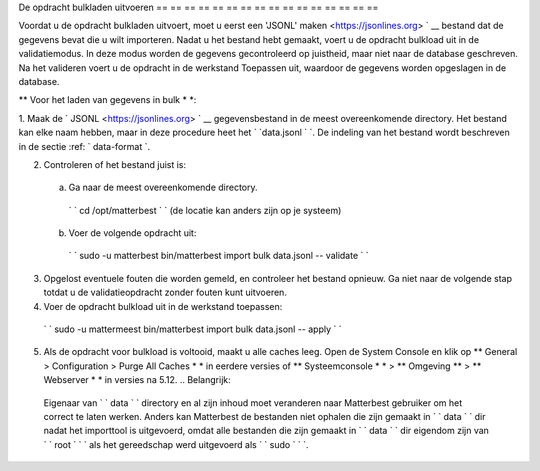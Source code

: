 .. _bulk-laden-gegevens:

De opdracht bulkladen uitvoeren
== == == == == == == == == == == == == == == ==

Voordat u de opdracht bulkladen uitvoert, moet u eerst een 'JSONL' maken
<https://jsonlines.org> ` __ bestand dat de gegevens bevat die u wilt importeren. Nadat u het bestand hebt gemaakt, voert u de opdracht bulkload uit in de validatiemodus. In deze modus worden de gegevens gecontroleerd op juistheid, maar niet naar de database geschreven. Na het valideren voert u de opdracht in de werkstand Toepassen uit, waardoor de gegevens worden opgeslagen in de database.

** Voor het laden van gegevens in bulk * *:

1. Maak de ` JSONL
<https://jsonlines.org> ` __ gegevensbestand in de meest overeenkomende directory. Het bestand kan elke naam hebben, maar in deze procedure heet het ` `data.jsonl ` `. De indeling van het bestand wordt beschreven in de sectie :ref: ` data-format `.

2. Controleren of het bestand juist is:

  a. Ga naar de meest overeenkomende directory.

    ` ` cd /opt/matterbest ` ` (de locatie kan anders zijn op je systeem)

  b. Voer de volgende opdracht uit:

    ` ` sudo -u matterbest bin/matterbest import bulk data.jsonl -- validate ` `

3. Opgelost eventuele fouten die worden gemeld, en controleer het bestand opnieuw. Ga niet naar de volgende stap totdat u de validatieopdracht zonder fouten kunt uitvoeren.

4. Voer de opdracht bulkload uit in de werkstand toepassen:

  ` ` sudo -u mattermeest bin/matterbest import bulk data.jsonl -- apply ` `

5. Als de opdracht voor bulkload is voltooid, maakt u alle caches leeg. Open de System Console en klik op ** General > Configuration > Purge All Caches * * in eerdere versies of ** Systeemconsole * * > ** Omgeving ** > ** Webserver * * in versies na 5.12. .. Belangrijk:
  Eigenaar van ` ` data ` ` directory en al zijn inhoud moet veranderen naar Matterbest gebruiker om het correct te laten werken. Anders kan Matterbest de bestanden niet ophalen die zijn gemaakt in ` ` data ` ` dir nadat het importtool is uitgevoerd, omdat alle bestanden die zijn gemaakt in ` ` data ` ` dir eigendom zijn van ` ` root ` ` ` als het gereedschap werd uitgevoerd als ` ` sudo ` ` `.
